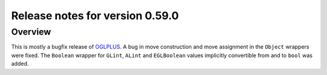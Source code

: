 ================================
Release notes for version 0.59.0
================================

.. _OGLplus: http://oglplus.org/

Overview
========

This is mostly a bugfix release of `OGLPLUS`_. A bug in move construction and move assignment in the ``Object`` wrappers were fixed. The ``Boolean`` wrapper for ``GLint``, ``ALint`` and ``EGLBoolean`` values implicitly convertible from and to ``bool`` was added.

